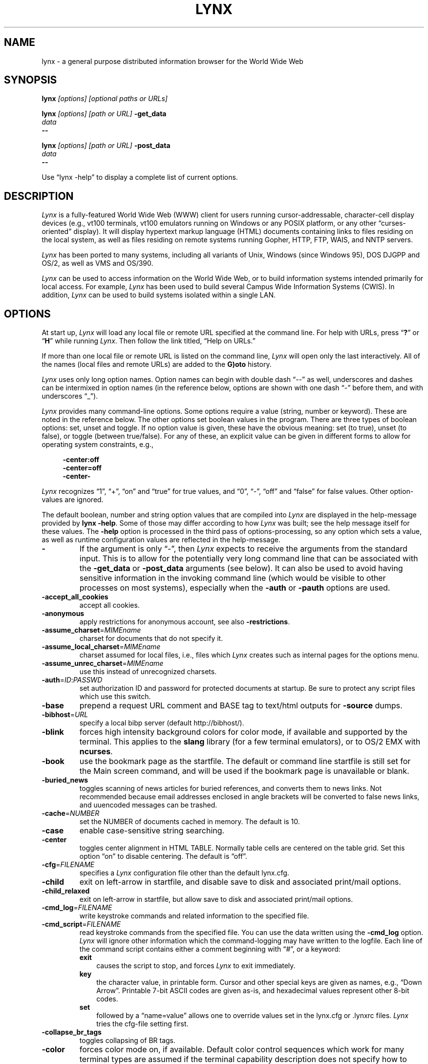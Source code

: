 .\" $LynxId: lynx.man,v 1.155 2024/04/02 22:43:45 tom Exp $
.\" **************************************************************************
.TH LYNX 1 2024-04-02 "Lynx 2.9.0f" "Lynx \(en the \fItext\fP web browser"
.
.ie \n(.g \{\
.ds `` \(lq
.ds '' \(rq
.ds '  \(aq
.\}
.el \{\
.ie t .ds `` ``
.el   .ds `` ""
.ie t .ds '' ''
.el   .ds '' ""
.ie t .ds '  \(aq
.el   .ds '  '
.\}
.
.ie n .ds CW R
.el   \{
.ie \n(.g .ds CW CR
.el       .ds CW CW
.\}
.
.de bP
.ie n  .IP \(bu 4
.el    .IP \(bu 2
..
.de NS
.ie n  .sp
.el    .sp .5
.ie n  .in +4
.el    .in +2
.nf
.ft \*(CW
..
.de NE
.fi
.ft R
.ie n  .in -4
.el    .in -2
..
.\" **************************************************************************
.SH NAME
lynx \-
a general purpose distributed information browser for the World Wide Web
.SH SYNOPSIS
.B lynx \fI[options] [optional paths or URLs]
.sp
.B lynx \fI[options] [path or URL]\fP \fB\-get_data
.br
.I data
.br
.B \-\-
.sp
.B lynx \fI[options] [path or URL]\fP \fB\-post_data
.br
.I data
.br
.B \-\-
.PP
Use \*(``lynx \-help\*('' to display a complete list of current options.
.SH DESCRIPTION
.hy 0
.I
Lynx
is a fully-featured World Wide Web (WWW) client for users
running cursor-addressable, character-cell display devices
(e.g., vt100 terminals,
vt100 emulators running on Windows or any POSIX platform,
or any other \*(``curses-oriented\*('' display).
It will display hypertext
markup language (HTML) documents containing links to
files residing on the local system, as well as files residing on
remote systems running Gopher, HTTP, FTP, WAIS, and NNTP servers.
.PP
.I
Lynx
has been ported to many systems,
including all variants of Unix,
Windows (since Windows 95),
DOS DJGPP and OS/2,
as well as VMS and OS/390.
.PP
.I
Lynx
can be used to access information on the World Wide Web, or
to build information systems intended primarily for local access.
For example,
.I
Lynx
has been used to build several Campus Wide
Information Systems (CWIS).
In addition,
.I
Lynx
can be used to
build systems isolated within a single LAN.
.SH OPTIONS
At start up, \fILynx\fR will load any local
file or remote URL specified at the command line.
For help with URLs, press \*(``\fB?\fR\*(''
or \*(``\fBH\fR\*('' while running \fILynx\fR.
Then follow the link titled, \*(``Help on URLs.\*(''
.PP
If more than one local file or remote URL is listed on the command line,
\fILynx\fP will open only the last interactively.
All of the names (local files and remote URLs)
are added to the \fBG)oto\fP history.
.PP
\fILynx\fR uses only long option names.
Option names can begin with double dash \*(``\-\-\*('' as well,
underscores and dashes can be intermixed in
option names (in the reference below, options
are shown
with one dash \*(``\-\*('' before them, and
with underscores \*(``_\*('').
.PP
\fILynx\fR provides many command-line options.
Some options require a value (string, number or keyword).
These are noted in the reference below.
The other options set boolean values in the program.
There are three types of boolean options: set, unset and toggle.
If no option value is given, these have the obvious meaning:
set (to true), unset (to false), or toggle (between true/false).
For any of these, an explicit value can be given in different
forms to allow for operating system constraints,
e.g.,
.NS
\fB\-center:off\fP
\fB\-center=off\fP
\fB\-center\-\fP
.NE
.PP
\fILynx\fR recognizes
\*(``1\*('', \*(``+\*('', \*(``on\*('' and \*(``true\*('' for true values, and
\*(``0\*('', \*(``\-\*('', \*(``off\*('' and \*(``false\*('' for false values.
Other option-values are ignored.
.PP
The default boolean, number and string option values that are compiled
into \fILynx\fP are displayed in the help-message provided by \fBlynx \-help\fP.
Some of those may differ according to how \fILynx\fP was built;
see the help message itself for these values.
The \fB\-help\fP option is processed in the third pass of options-processing,
so any option which sets a value,
as well as runtime configuration values are reflected in the help-message.
.TP 7
.B \-
If the argument is only \*(``\-\*('', then \fILynx\fP expects to receive
the arguments from the standard input.
This is to allow for the
potentially very long command line that can be associated
with the \fB\-get_data\fR or \fB\-post_data\fR arguments (see below).
It can also be used to avoid having sensitive information
in the invoking command line (which would be visible to
other processes on most systems), especially when
the \fB\-auth\fR or \fB\-pauth\fR options are used.
.TP
.B \-accept_all_cookies
accept all cookies.
.TP
.B \-anonymous
apply restrictions for anonymous account, see also \fB\-restrictions\fR.
.TP
.B \-assume_charset\fR=\fIMIMEname
charset for documents that do not specify it.
.TP
.B \-assume_local_charset\fR=\fIMIMEname
charset assumed for local files,
i.e., files which \fILynx\fP creates such as
internal pages for the options menu.
.TP
.B \-assume_unrec_charset\fR=\fIMIMEname
use this instead of unrecognized charsets.
.TP
.B \-auth\fR=\fIID\fR:\fIPASSWD
set authorization ID and password for protected documents at startup.
Be sure to protect any script files which use
this switch.
.TP
.B \-base
prepend a request URL comment and BASE tag to text/html
outputs for \fB\-source\fR dumps.
.TP
.B \-bibhost\fR=\fIURL
specify a local bibp server (default http://bibhost/).
.TP
.B \-blink
forces high intensity background colors for color mode, if available
and supported by the terminal.
This applies to the \fBslang\fR library (for a few terminal emulators),
or to OS/2 EMX with \fBncurses\fR.
.TP
.B \-book
use the bookmark page as the startfile.
The default or command
line startfile is still set for the Main screen command, and will
be used if the bookmark page is unavailable or blank.
.TP
.B \-buried_news
toggles scanning of news articles for buried references, and
converts them to news links.
Not recommended because email
addresses enclosed in angle brackets will be converted to
false news links, and uuencoded messages can be trashed.
.TP
.B \-cache\fR=\fINUMBER
set the NUMBER of documents cached in memory.
The default is 10.
.TP
.B \-case
enable case-sensitive string searching.
.TP
.B \-center
toggles center alignment in HTML TABLE.
Normally table cells are centered on the table grid.
Set this option \*(``on\*('' to disable centering.
The default is \*(``off\*(''.
.TP
.B \-cfg\fR=\fIFILENAME
specifies a \fILynx\fP configuration file other than the default
lynx.cfg.
.TP
.B \-child
exit on left-arrow in startfile, and disable save to disk and associated
print/mail options.
.TP
.B \-child_relaxed
exit on left-arrow in startfile, but allow save to disk and associated
print/mail options.
.TP
.B \-cmd_log\fR=\fIFILENAME
write keystroke commands and related information to the specified file.
.TP
.B \-cmd_script\fR=\fIFILENAME
read keystroke commands from the specified file.
You can use the data written using the \fB\-cmd_log\fR option.
\fILynx\fP will ignore other information which the command-logging may have
written to the logfile.
Each line of the command script contains either
a comment beginning with \*(``#\*('',
or a keyword:
.RS
.TP 3
.B exit
causes the script to stop, and forces \fILynx\fP to exit immediately.
.TP
.B key
the character value, in printable form.
Cursor and other special keys are given as names, e.g., \*(``Down Arrow\*(''.
Printable 7-bit ASCII codes are given as-is,
and hexadecimal values represent other 8-bit codes.
.TP
.B set
followed by a \*(``name=value\*('' allows one to override values set in the
lynx.cfg or \&.lynxrc files.
\fILynx\fP tries the cfg-file setting first.
.RE
.TP
.B \-collapse_br_tags
toggles collapsing of BR tags.
.TP
.B \-color
forces color mode on, if available.
Default color control sequences
which work for many terminal types are assumed if the terminal
capability description does not specify how to handle color.
\fILynx\fP needs to be compiled with the \fBslang\fR library for this flag,
it is equivalent to setting the \fBCOLORTERM\fR environment variable.
(If color support is instead provided by a color-capable curses
library like \fBncurses\fR, \fILynx\fP relies completely on the terminal
description to determine whether color mode is possible, and
this flag is not needed and thus unavailable.)
A saved show_color=always setting found in a \&.lynxrc file at
startup has the same effect.
A saved show_color=never found
in \&.lynxrc on startup is overridden by this flag.
.TP
.B \-connect_timeout\fR=\fIN
Sets the connection timeout, where N is given in seconds.
.TP
.B \-cookie_file\fR=\fIFILENAME
specifies a file to use to read cookies.
If none is specified, the default value is \s+3~\s-3/.lynx_cookies
for most systems, but \s+3~\s-3/cookies for MS-DOS.
.TP
.B \-cookie_save_file\fR=\fIFILENAME
specifies a file to use to store cookies.
If none is specified, the value given by
\fB\-cookie_file\fR is used.
.TP
.B \-cookies
toggles handling of Set-Cookie headers.
.TP
.B \-core
toggles forced core dumps on fatal errors.
Turn this option off to ask \fILynx\fP to force
a core dump if a fatal error occurs.
.TP
.B \-crawl
with \fB\-traversal,\fR output each page to a file.
with \fB\-dump\fR, format output as with \fB\-traversal\fR,
but to the standard output.
.TP
.B \-curses_pads
toggles the use of curses \*(``pad\*('' feature which supports
left/right scrolling of the display.
The feature is normally available for curses configurations,
but inactive.
To activate it, use the \*(``|\*('' character or the LINEWRAP_TOGGLE command.
Toggling this option makes the feature altogether unavailable.
.TP
.B \-debug_partial
separate incremental display stages with MessageSecs delay
.TP
.B \-default_colors
toggles the default-colors feature which is normally set in the lynx.cfg file.
.TP
.B \-delay
add DebugSecs delay after each progress-message
.TP
.B \-display\fR=\fIDISPLAY
set the display variable for X rexec-ed programs.
.TP
.B \-display_charset\fR=\fIMIMEname
set the charset for the terminal output.
.TP
.B \-dont_wrap_pre
inhibit wrapping of text when \fB\-dump\fR'ing and \fB\-crawl\fR'ing,
mark wrapped lines of <pre> in interactive session.
.TP
.B \-dump
dumps the formatted output of the default document or those
specified on the command line to standard output.
Unlike interactive mode, all documents are processed.
This can be used in the following way:
.NS
lynx \fB\-dump\fR http://www.subir.com/lynx.html
.NE
.IP
Files specified on the command line are formatted as HTML if
their names end with one of the standard web suffixes such
as \*(``.htm\*('' or \*(``.html\*(''.
Use the \fB\-force_html\fP option to format files whose names do not follow
this convention.
.TP
.B \-editor\fR=\fIEDITOR
enable external editing, using the specified
EDITOR.
(vi, ed, emacs, etc.)
.TP
.B \-emacskeys
enable emacs-like key movement.
.TP
.B \-enable_scrollback
toggles compatibility with communication programs' scrollback keys
(may be incompatible with some curses packages).
.TP
.B \-error_file\fR=\fIFILE
define a file where \fILynx\fP will report HTTP access codes.
.TP
.B \-exec
enable local program execution (normally not configured).
.TP
.B \-fileversions
include all versions of files in local VMS directory listings.
.TP
.B \-find_leaks
toggle memory leak-checking.
Normally this
is not compiled-into your executable, but when it is,
it can be disabled for a session.
.TP
.B \-force_empty_hrefless_a
force HREF-less \*(``A\*('' elements to be empty
(close them as soon as they are seen).
.TP
.B \-force_html
forces the first document to be interpreted as HTML.
.IP
This is most useful when processing files specified on the command line
which have an unrecognized suffix (or the suffix is associated with a
non-HTML type, such as \*(``.txt\*('' for plain text files).
.IP
\fILynx\fP recognizes these file suffixes as HTML:
.NS
\*(``.ht3\*('',
\*(``.htm\*('',
\*(``.html3\*('',
\*(``.html\*('',
\*(``.htmlx\*('',
\*(``.php3\*('',
\*(``.php\*('',
\*(``.phtml\*('',
\*(``.sht\*('', and
\*(``.shtml\*(''.
.NE
.TP
.B \-force_secure
toggles forcing of the secure flag for SSL cookies.
.TP
.B \-forms_options
toggles whether the Options Menu is key-based or form-based.
.TP
.B \-from
toggles transmissions of From headers.
.TP
.B \-ftp
disable ftp access.
.TP
.B \-get_data
properly formatted data for a \fIget\fP form are read in from
the standard input and passed to the form.
Input is terminated by a line that starts with \*(``\-\-\-\*(''.
.IP
\fILynx\fP issues an HTTP \fBGET\fP,
sending the form to the path or URL given on the
command-line and prints the response of the server.
If no path or URL is given, \fILynx\fP sends the form to the start-page.
.TP
.B \-head
send a HEAD request for the mime headers.
.TP
.B \-help
print the \fILynx\fP command syntax usage message, and exit.
.TP
.B \-hiddenlinks=[option]
control the display of hidden links.
.RS
.TP 3
.B merge
hidden links show up as bracketed numbers
and are numbered together with other links in the sequence of their
occurrence in the document.
.TP
.B listonly
hidden links are shown only on \fBL)ist\fP screens and listings generated by
.B \-dump
or from the \fBP)rint\fP menu, but appear separately at the end of those lists.
This is the default behavior.
.TP
.B ignore
hidden links do not appear even in listings.
.RE
.TP
.B \-historical
toggles use of \*(``>\*('' or \*(``\-\->\*('' as a terminator for comments.
.TP
.B \-homepage\fR=\fIURL
set homepage separate from start page.
.TP
.B \-image_links
toggles inclusion of links for all images.
.TP
.B \-index\fR=\fIURL
set the default index file to the specified URL.
.TP
.B \-ismap
toggles inclusion of ISMAP links when client-side
MAPs are present.
.TP
.B \-justify
do justification of text.
.TP
.B \-link\fR=\fINUMBER
starting count for lnk#.dat files produced by \fB\-crawl\fR.
.TP
.B \-list_decoded
for \fB\-dump\fR, show URL-encoded links decoded.
.TP
.B \-list_inline
for \fB\-dump\fR, show the links inline with the text.
.TP
.B \-listonly
for \fB\-dump\fR, show only the list of links.
.TP
.B \-localhost
disable URLs that point to remote hosts.
.TP
.B \-locexec
enable local program execution from local files only (if
\fILynx\fP was compiled with local execution enabled).
.TP
.B \-lss\fR=\fIFILENAME
specify filename containing color-style information.
The default is lynx.lss.
If you give an empty filename, \fILynx\fP uses a built-in monochrome
scheme which imitates the non-color-style configuration.
.TP
.B \-mime_header
prints the MIME header of a fetched document along with its
source.
.TP
.B \-minimal
toggles minimal versus valid comment parsing.
.TP
.B \-nested_tables
toggles nested-tables logic (for debugging).
.TP
.B \-newschunksize\fR=\fINUMBER
number of articles in chunked news listings.
.TP
.B \-newsmaxchunk\fR=\fINUMBER
maximum news articles in listings before chunking.
.TP
.B \-nobold
disable bold video-attribute.
.TP
.B \-nobrowse
disable directory browsing.
.TP
.B \-nocc
disable Cc: prompts for self copies of mailings.
Note that this does not disable any CCs which are incorporated
within a mailto URL or form ACTION.
.TP
.B \-nocolor
force color mode off, overriding terminal capabilities and any
\-color flags, COLORTERM variable, and saved \&.lynxrc settings.
.TP
.B \-noexec
disable local program execution.
(DEFAULT)
.TP
.B \-nofilereferer
disable transmissions of Referer headers for file URLs.
.TP
.B \-nolist
disable the link list feature in dumps.
.TP
.B \-nolog
disable mailing of error messages to document owners.
.TP
.B \-nomargins
disable left/right margins in the default style sheet.
.TP
.B \-nomore
disable \-more\- string in statusline messages.
.TP
.B \-nonrestarting_sigwinch
This flag is not available on all systems,
\fILynx\fP needs to be compiled with HAVE_SIGACTION defined.
If available, this flag \fImay\fR cause \fILynx\fP to react
more immediately to window changes when run within
an \fBxterm\fR.
.TP
.B \-nonumbers
disable link- and field-numbering.
This overrides \fB\-number_fields\fR and \fB\-number_links\fR.
.TP
.B \-nopause
disable forced pauses for statusline messages.
.TP
.B \-noprint
disable most print functions.
.TP
.B \-noredir
prevents automatic redirection and prints a message with a
link to the new URL.
.TP
.B \-noreferer
disable transmissions of Referer headers.
.TP
.B \-noreverse
disable reverse video-attribute.
.TP
.B \-nosocks
disable SOCKS proxy usage by a SOCKSified \fILynx\fP.
.TP
.B \-nostatus
disable the retrieval status messages.
.TP
.B \-notitle
disable title and blank line from top of page.
.TP
.B \-nounderline
disable underline video-attribute.
.TP
.B \-number_fields
force numbering of links as well as form input fields
.TP
.B \-number_links
force numbering of links.
.TP
.B \-partial
toggles display partial pages while loading.
.TP
.B \-partial_thres\fR=\fINUMBER
number of lines to render before repainting display
with partial-display logic
.TP
.B \-passive_ftp
toggles passive ftp connections.
.TP
.B \-pauth\fR=\fIID\fR:\fIPASSWD
set authorization ID and password for a protected proxy server at startup.
Be sure to protect any script files which use this switch.
.TP
.B \-popup
toggles handling of single-choice SELECT options via
popup windows or as lists of radio buttons.
.TP
.B \-post_data
properly formatted data for a \fIpost\fP form are read in from
the standard input and passed to the form.
Input is terminated by a line that starts with \*(``\-\-\-\*(''.
.IP
\fILynx\fP issues an HTTP \fBPOST\fP,
sending the form to the path or URL given on the
command-line and prints the response of the server.
If no path or URL is given, \fILynx\fP sends the form to the start-page.
.TP
.B \-preparsed
show HTML source preparsed and reformatted when used with \fB\-source\fR
or in source view.
.TP
.B \-prettysrc
show HTML source view with lexical elements and tags in color.
.TP
.B \-print
enable print functions.
(default)
.TP
.B \-pseudo_inlines
toggles pseudo-ALTs for inline images with no ALT string.
.TP
.B \-raw
toggles default setting of 8-bit character translations
or CJK mode for the startup character set.
.TP
.B \-realm
restricts access to URLs in the starting realm.
.TP
.B \-read_timeout\fR=\fIN
Sets the read-timeout, where N is given in seconds.
.TP
.B \-reload
flushes the cache on a proxy server
(only the first document given on the command-line is affected).
.TP
.B \-restrictions\fR=\fI[option][,option][,option]...
allows a list of services to be disabled selectively.
Dashes and underscores in option names can be intermixed.
The following list is printed if no options are specified.
.RS
.TP 3
.B all
restricts all options listed below.
.TP
.B bookmark
disallow changing the location of the bookmark
file.
.TP
.B bookmark_exec
disallow execution links via the bookmark file.
.TP
.B change_exec_perms
disallow changing the eXecute permission on files
(but still allow it for directories) when local file
management is enabled.
.TP
.B default
same as command line option \fB\-anonymous\fR.
Disables default services for anonymous users.
Set to all restricted, except for:
inside_telnet, outside_telnet,
inside_ftp, outside_ftp,
inside_rlogin, outside_rlogin,
inside_news, outside_news, telnet_port,
jump, mail, print, exec, and goto.
The settings for these,
as well as additional goto restrictions for
specific URL schemes that are also applied,
are derived from definitions within userdefs.h.
.TP
.B dired_support
disallow local file management.
.TP
.B disk_save
disallow saving to disk in the download and
print menus.
.TP
.B dotfiles
disallow access to, or creation of, hidden (dot) files.
.TP
.B download
disallow some downloaders in the download menu (does not
imply disk_save restriction).
.TP
.B editor
disallow external editing.
.TP
.B exec
disable execution scripts.
.TP
.B exec_frozen
disallow the user from changing the local
execution option.
.TP
.B externals
disallow some \*(``EXTERNAL\*('' configuration lines
if support for passing URLs to external
applications (with the EXTERN command) is
compiled in.
.TP
.B file_url
disallow using \fBG)oto\fP, served links or bookmarks for
file: URLs.
.TP
.B goto
disable the \*(``g\*('' (goto) command.
.TP
.B inside_ftp
disallow ftps for people coming from inside your
domain (utmp required for selectivity).
.TP
.B inside_news
disallow USENET news posting for people coming
from inside your domain (utmp required for selectivity).
.TP
.B inside_rlogin
disallow rlogins for people coming from inside
your domain (utmp required for selectivity).
.TP
.B inside_telnet
disallow telnets for people coming from inside
your domain (utmp required for selectivity).
.TP
.B jump
disable the \*(``j\*('' (jump) command.
.TP
.B multibook
disallow multiple bookmarks.
.TP
.B mail
disallow mail.
.TP
.B news_post
disallow USENET News posting.
.TP
.B options_save
disallow saving options in \&.lynxrc.
.TP
.B outside_ftp
disallow ftps for people coming from outside your
domain (utmp required for selectivity).
.TP
.B outside_news
disallow USENET news reading and posting for people coming
from outside your domain (utmp required for selectivity).
This restriction applies to
\*(``news\*('',
\*(``nntp\*('',
\*(``newspost\*('', and
\*(``newsreply\*('' URLs,
but not to \*(``snews\*('', \*(``snewspost\*('',
or \*(``snewsreply\*('' in case they are supported.
.TP
.B outside_rlogin
disallow rlogins for people coming from outside
your domain (utmp required for selectivity).
.TP
.B outside_telnet
disallow telnets for people coming from
outside your domain (utmp required for selectivity).
.TP
.B print
disallow most print options.
.TP
.B shell
disallow shell escapes and lynxexec or lynxprog \fBG)oto\fP's.
.TP
.B suspend
disallow Unix Control-Z suspends with escape to shell.
.TP
.B telnet_port
disallow specifying a port in telnet \fBG)oto\fP's.
.TP
.B useragent
disallow modifications of the User-Agent header.
.RE
.TP
.B \-resubmit_posts
toggles forced resubmissions (no-cache) of forms with
method POST when the documents they returned are sought
with the PREV_DOC command or from the History List.
.TP
.B \-rlogin
disable recognition of rlogin commands.
.TP
.B \-scrollbar
toggles showing scrollbar.
.TP
.B \-scrollbar_arrow
toggles showing arrows at ends of the scrollbar.
.TP
.B \-selective
require \&.www_browsable files to browse directories.
.TP
.B \-session\fR=\fIFILENAME
resumes from specified file on startup and saves session to that file on exit.
.TP
.B \-sessionin\fR=\fIFILENAME
resumes session from specified file.
.TP
.B \-sessionout\fR=\fIFILENAME
saves session to specified file.
.TP
.B \-short_url
show very long URLs in the status line with \*(``...\*('' to represent the
portion which cannot be displayed.
The beginning and end of the URL are displayed, rather than suppressing the end.
.TP
.B \-show_cfg
Print the configuration settings,
e.g., as read from \*(``lynx.cfg\*('', and exit.
.TP
.B \-show_cursor
If enabled the cursor will not be hidden in the right hand
corner but will instead be positioned at the start of the
currently selected link.
Show cursor is the default for systems without FANCY_CURSES capabilities.
The default configuration can be changed in userdefs.h or lynx.cfg.
The command line switch toggles the default.
.TP
.B \-show_rate
If enabled the transfer rate is shown in bytes/second.
If disabled, no transfer rate is shown.
Use lynx.cfg or the options menu to select KB/second and/or ETA.
.TP
.B \-socks5_proxy=URL
(Via which) SOCKS5 proxy to connect: any network traffic, including all
DNS resolutions but the one for URL itself, will be redirected through
the SOCKS5 proxy.
URL may be given as \*(``proxy.example.com\*('',
\*(``proxy.example.com:1080\*('', \*(``192.168.0.1\*('', or
\*(``192.168.0.1:1080\*('' (and IPv6 notation if so supported).
A SOCKS5 proxy may also be specified via the environment variable
.B SOCKS5_PROXY.
This option controls the builtin SOCKS5 support, which is unrelated to
the option \fB\-nosocks\fP.
.TP
.B \-soft_dquotes
toggles emulation of the old Netscape and Mosaic bug which
treated \*(``>\*('' as a co-terminator for double-quotes and tags.
.TP
.B \-source
works the same as dump but outputs HTML source instead of
formatted text.
For example
.NS
lynx \-source\ .\ >foo.html
.NE
.IP
generates HTML source listing the files in the current directory.
Each file is marked by an HREF relative to the parent directory.
Add a trailing slash to make the HREF's relative to the current directory:
.NS
lynx \-source ./ >foo.html
.NE
.TP
.B \-stack_dump
disable SIGINT cleanup handler
.TP
.B \-startfile_ok
allow non-http startfile and homepage with \fB\-validate\fR.
.TP
.B \-stderr
When dumping a document using \fB\-dump\fR or \fB\-source\fR,
\fILynx\fP normally does not display alert (error)
messages that you see on the screen in the status line.
Use the \fB\-stderr\fR option to tell \fILynx\fP to write these messages
to the standard error.
.TP
.B \-stdin
read the startfile from standard input
(UNIX only).
.TP
.B \-syslog\fR=\fItext
information for syslog call.
.TP
.B \-syslog_urls
log requested URLs with syslog.
.TP
.B \-tagsoup
initialize parser, using Tag Soup DTD rather than SortaSGML.
.TP
.B \-telnet
disable recognition of telnet commands.
.TP
.B \-term\fR=\fITERM
tell \fILynx\fP what terminal type to assume it is talking to.
(This may be useful for remote execution, when, for example,
\fILynx\fP connects to a remote TCP/IP port that starts a script that,
in turn, starts another \fILynx\fP process.)
.TP
.B \-timeout\fR=\fIN
For win32, sets the network read-timeout, where N is given in seconds.
.TP
.B \-tlog
toggles between using a \fILynx\fP Trace Log and stderr for trace output
from the session.
.TP
.B \-tna
turns on \*(``Textfields Need Activation\*('' mode.
.TP
.B \-trace
turns on \fILynx\fP trace mode.
Destination of trace output depends
on \-tlog.
.TP
.B \-trace_mask\fR=\fIvalue
turn on optional traces, which may result in very large trace files.
Logically OR the values to combine options:
.RS
.TP 3
.B 1
SGML character parsing states
.TP
.B 2
color-style
.TP
.B 4
TRST (table layout)
.TP
.B 8
configuration
(lynx.cfg,
\&.lynxrc,
\&.lynx-keymaps,
mime.types and
mailcap contents)
.TP
.B 16
binary string copy/append, used in form data construction.
.TP
.B 32
cookies
.TP
.B 64
character sets
.TP
.B 128
GridText parsing
.TP
.B 256
timing
.TP
.B 512
detailed URL parsing
.RE
.TP
.B \-traversal
traverse all http links derived from startfile.
When used with
\fB\-crawl\fR, each link that begins with the same string as startfile
is output to a file, intended for indexing.
.IP
See CRAWL.announce for more information.
.TP
.B \-trim_blank_lines
toggles trimming of trailing blank lines as well as
the related trimming of blank lines while collapsing BR tags.
.TP
.B \-trim_input_fields
trim input text/textarea fields in forms.
.TP
.B \-underline_links
toggles use of underline/bold attribute for links.
.TP
.B \-underscore
toggles use of _underline_ format in dumps.
.TP
.B \-unique_urls
check for duplicate link numbers in
each page and corresponding lists,
and reuse the original link number.
.TP
.B \-update_term_title
enables updating the title in terminal emulators.
Use only if your terminal emulator supports that escape code.
Has no effect when used with \fB\-notitle\fP.
.TP
.B \-use_mouse
turn on mouse support, if available.
Clicking the left mouse button on a link traverses it.
Clicking the right mouse button pops back.
Click on the top line to scroll up.
Click on the bottom line to scroll down.
The first few positions in the top and bottom line may invoke
additional functions.
\fILynx\fP must be compiled with
\fBncurses\fR or \fBslang\fR to support this feature.
If \fBncurses\fR is used, clicking the middle mouse button pops up
a simple menu.
Mouse clicks may only work reliably while \fILynx\fP is
idle waiting for input.
.TP
.B \-useragent=Name
set alternate \fILynx\fP User-Agent header.
.TP
.B \-validate
accept only http URLs (for validation).
Complete security restrictions also are implemented.
.TP
.B \-verbose
toggle [LINK], [IMAGE] and [INLINE] comments with filenames of these images.
.TP
.B \-version
print version information, and exit.
.TP
.B \-vikeys
enable vi-like key movement.
.TP
.B \-wdebug
enable Waterloo tcp/ip packet debug (print to watt debugfile).
This applies only to DOS versions compiled with WATTCP or WATT-32.
.TP
.B \-width\fR=\fINUMBER
number of columns for formatting of dumps, default is 80.
This is limited by the number of columns that \fILynx\fP could display,
typically 1024 (the \fIMAX_LINE\fP symbol).
.TP
.B \-with_backspaces
emit backspaces in output if \fB\-dump\fR'ing or \fB\-crawl\fR'ing
(like \fBman\fP does)
.TP
.B \-xhtml_parsing
tells \fILynx\fP that it can ignore certain tags which have no content
in an XHTML 1.0 document.
For example \*(``<p/>\*('' will be discarded.
.SH COMMANDS
More than one key can be mapped to a given command.
Here are some of the most useful:
.bP
Use \fBUp arrow\fR and \fBDown arrow\fR to scroll through hypertext links.
.bP
\fBRight arrow\fR or \fBReturn\fR will follow a highlighted hypertext link.
.bP
\fBLeft Arrow\fR or \*(``\fBu\fR\*('' will retreat from a link.
.bP
Type \*(``\fBH\fR\*('', \*(``\fB?\fR\*('', or \fBF1\fR
for online help and descriptions of key-stroke commands.
.bP
Type \*(``\fBk\fR\*('' or \*(``\fBK\fR\*('' for a list of the current key-stroke
command mappings.
.IP
If the same command is mapped to the same letter differing only
by upper/lowercase only the lowercase mapping is shown.
.bP
Type \fBDelete\fR to view history list.
.SH ENVIRONMENT
In addition to various \*(``standard\*('' environment variables such as
\fBDISPLAY\fR,
\fBHOME\fR,
\fBPATH\fR,
\fBSHELL\fR,
\fBTMPDIR\fR,
\fBUSER\fR,
etc.,
\fILynx\fR utilizes several \fILynx\fP-specific environment variables, if they
exist.
.PP
Others may be created or modified by \fILynx\fR to pass data to an external
program, or for other reasons.
These are listed separately below.
.PP
See also the sections on \fBSIMULATED CGI SUPPORT\fR and
\fBNATIVE LANGUAGE SUPPORT\fR, below.
.PP
Note:  Not all environment variables apply to all types of platforms
supported by \fILynx\fR, though most do.
Feedback on platform dependencies is solicited.
.PP
Environment Variables Used By \fILynx\fR:
.TP 20
.B COLORTERM
If set, color capability for the terminal is forced on at startup time.
The actual value assigned to the variable is ignored.
This variable is only meaningful if \fILynx\fR was built using the \fBslang\fR
screen-handling library.
.TP
.B LYNX_CFG
This variable, if set, will override the default location and name of
the global configuration file (normally, \fBlynx.cfg\fR) that was defined
by the LYNX_CFG_FILE constant in the userdefs.h file, during installation.
.IP
See the userdefs.h file for more information.
.TP
.B LYNX_CFG_PATH
If set, this variable overrides the compiled-in search-list of directories
used to find the configuration files, e.g., \fBlynx.cfg\fP and \fBlynx.lss\fP.
The list is delimited with ":" (or ";" for Windows) like the \fBPATH\fP
environment variable.
.TP
.B LYNX_HELPFILE
If set, this variable overrides the compiled-in URL and configuration
file URL for the \fILynx\fP help file.
.TP
.B LYNX_LOCALEDIR
If set, this variable overrides the compiled-in location of the
locale directory which contains native language (NLS) message text.
.TP
.B LYNX_LSS
This variable, if set, specifies the location of the default \fILynx\fR
character style sheet file.
[Currently only meaningful if \fILynx\fR was
built using curses color style support.]
.TP
.B LYNX_SAVE_SPACE
This variable, if set, will override the default path prefix for files
saved to disk that is defined in the \fBlynx.cfg SAVE_SPACE:\fR statement.
.IP
See the \fBlynx.cfg\fR file for more information.
.TP
.B LYNX_TEMP_SPACE
This variable, if set, will override the default path prefix for temporary
files that was defined during installation, as well as any value that may
be assigned to the \fBTMPDIR\fR variable.
.TP
.B MAIL
This variable specifies the default inbox \fILynx\fR will check for new
mail, if such checking is enabled in the \fBlynx.cfg\fR file.
.TP
.B NEWS_ORGANIZATION
This variable, if set, provides the string used in the \fBOrganization:\fR
header of \fBUSENET\fR news postings.
It will override the setting of the
ORGANIZATION environment variable, if it is also set (and, on \fBUNIX\fR,
the contents of an /etc/organization file, if present).
.TP
.B NNTPSERVER
If set, this variable specifies the default NNTP server that will be used
for \fBUSENET\fR news reading and posting with \fILynx\fR, via news: URL's.
.TP
.B ORGANIZATION
This variable, if set, provides the string used in the \fBOrganization:\fR
header of \fBUSENET\fR news postings.
On \fBUNIX\fR, it will override the
contents of an /etc/organization file, if present.
.TP
.I PROTOCOL\fB_proxy\fR
\fILynx\fR supports the use of proxy servers that can act as firewall
gateways and caching servers.
They are preferable to the older gateway
servers (see WWW_access_GATEWAY, below).
.IP
Each protocol used by \fILynx\fR,
(http, ftp, gopher, etc), can be mapped separately by setting environment
variables of the form \fIPROTOCOL\fP_proxy.
Protocols are indicated in a URI by the name before \*(``:\*('', e.g.,
\*(``http\*('' in
\*(``http://some.server.dom:port/\*('' for HTML.
.IP
Depending on your system configuration and supported protocols,
the environment variables recognized by \fIlynx\fP may include
.NS
cso_proxy
finger_proxy
ftp_proxy
gopher_proxy
http_proxy
https_proxy
news_proxy
newspost_proxy
newsreply_proxy
nntp_proxy
no_proxy
rlogin_proxy
snews_proxy
snewspost_proxy
snewsreply_proxy
telnet_proxy
tn3270_proxy
wais_proxy
.NE
.IP
See \fBLynx Users Guide\fR for additional details and examples.
.TP
.B RL_CLCOPY_CMD
Pipe the contents of the current link using this command as the target.
.TP
.B RL_PASTE_CMD
Open a pipe to read from this command,
pasting it into the current editable-field or command-prompt.
.TP
.B SOCKS5_PROXY
Is inspected if
.B \-socks5_proxy
has not been used (for the same content).
.TP
.B SSL_CERT_DIR
Set to the directory containing trusted certificates.
.TP
.B SSL_CERT_FILE
Set to the full path and filename for your file of trusted certificates.
.TP
.B WWW_\fIaccess\fB_GATEWAY
\fILynx\fR still supports use of gateway servers, with the servers specified
via \*(``WWW_\fIaccess\fP_GATEWAY\*('' variables
(where \*(``\fIaccess\fP\*('' is lower case and can be
\*(``http\*('', \*(``ftp\*('', \*(``gopher\*('' or \*(``wais\*('').
However most gateway servers have been discontinued.
Note that you do not include a terminal \*(``/\*('' for gateways, but
do for proxies specified by \fIPROTOCOL\fP_proxy environment variables.
.IP
See \fBLynx Users Guide\fR for details.
.TP
.B WWW_HOME
This variable, if set, will override the default startup URL specified
in any of the \fILynx\fR configuration files.
.PP
Environment Variables \fBSet\fR or \fBModified\fR By \fILynx\fR:
.TP 20
.B LYNX_PRINT_DATE
This variable is set by the \fILynx\fR p(rint) function, to the
\fBDate:\fR
string seen in the document's \*(``\fBInformation about\fR\*('' page (= cmd),
if any.
It is created for use by an external program, as defined in a
\fBlynx.cfg PRINTER:\fR definition statement.
If the field does not exist for the document, the variable is set to a
null string under \fBUNIX\fR, or \*(``No Date\*('' under \fBVMS\fR.
.TP
.B LYNX_PRINT_LASTMOD
This variable is set by the \fILynx\fR p(rint) function, to the
\fBLast Mod:\fR
string seen in the document's \*(``\fBInformation about\fR\*('' page (= cmd),
if any.
It is created for use by an external program, as defined in a
\fBlynx.cfg PRINTER:\fR definition statement.
If the field does not exist for the document, the variable is set to a
null string under \fBUNIX\fR, or \*(``No LastMod\*('' under \fBVMS\fR.
.TP
.B LYNX_PRINT_TITLE
This variable is set by the \fILynx\fR p(rint) function, to the
\fBLinkname:\fR
string seen in the document's \*(``\fBInformation about\fR\*('' page (= cmd),
if any.
It is created for use by an external program, as defined in a
\fBlynx.cfg PRINTER:\fR definition statement.
If the field does not exist for the document, the variable is set to a
null string under \fBUNIX\fR, or \*(``No Title\*('' under \fBVMS\fR.
.TP
.B LYNX_PRINT_URL
This variable is set by the \fILynx\fR p(rint) function, to the
\fBURL:\fR
string seen in the document's \*(``\fBInformation about\fR\*('' page (= cmd),
if any.
It is created for use by an external program, as defined in a
\fBlynx.cfg PRINTER:\fR definition statement.
If the field does not exist for the document, the variable is set to a
null string under \fBUNIX\fR, or \*(``No URL\*('' under \fBVMS\fR.
.TP
.B LYNX_TRACE
If set, causes \fILynx\fR to write a trace file as if the \fB\-trace\fR
option were supplied.
.TP
.B LYNX_TRACE_FILE
If set, overrides the compiled-in name of the trace file,
which is either \fBLynx.trace\fP or \fBLY\-TRACE.LOG\fP
(the latter on the DOS/Windows platforms).
The trace file is in either case relative to the home directory.
.TP
.B LYNX_VERSION
This variable is always set by \fILynx\fR, and may be used by an external
program to determine if it was invoked by \fILynx\fR.
.IP
See also the comments
in the distribution's sample \fBmailcap\fR file, for notes on usage in such
a file.
.TP
.B TERM
Normally, this variable is used by \fILynx\fR to determine the terminal type
being used to invoke \fILynx\fR.
If, however, it is unset at startup time
(or has the value \*(``unknown\*(''),
or if the \fB\-term\fR command-line option is used (see \fBOPTIONS\fR section
above), \fILynx\fR will set or modify its value to the user specified
terminal type (for the \fILynx\fR execution environment).
Note: If set/modified by \fILynx\fR, the values of the \fBLINES\fR and/or
\fBCOLUMNS\fR environment variables may also be changed.
.SS "Simulated CGI Support"
If built with the \fBcgi-links\fR option enabled, \fILynx\fR allows access
to a cgi script directly without the need for an http daemon.
.PP
When executing such \*(``lynxcgi scripts\*('' (if enabled),
the following variables may be set for simulating a CGI environment:
.PP
.B CONTENT_LENGTH
.PP
.B CONTENT_TYPE
.PP
.B DOCUMENT_ROOT
.PP
.B HTTP_ACCEPT_CHARSET
.PP
.B HTTP_ACCEPT_LANGUAGE
.PP
.B HTTP_USER_AGENT
.PP
.B PATH_INFO
.PP
.B PATH_TRANSLATED
.PP
.B QUERY_STRING
.PP
.B REMOTE_ADDR
.PP
.B REMOTE_HOST
.PP
.B REQUEST_METHOD
.PP
.B SERVER_SOFTWARE
.PP
Other environment variables are not inherited by the script, unless they
are provided via a LYNXCGI_ENVIRONMENT statement in the configuration file.
See the \fBlynx.cfg\fR file, and the (draft) CGI 1.1 Specification
<http://Web.Golux.Com/coar/cgi/draft\-coar\-cgi\-v11\-00.txt> for the
definition and usage of these variables.
.PP
The CGI Specification, and other associated documentation, should be consulted
for general information on CGI script programming.
.SS "Native Language Support"
If configured and installed with \fBNative Language Support\fR, \fILynx\fR
will display status and other messages in your local language.
See the
file \fBABOUT_NLS\fR in the source distribution, or at your local \fBGNU\fR
site, for more information about internationalization.
.PP
The following environment variables may be used to alter default settings:
.TP 20
.B LANG
This variable, if set, will override the default message language.
It is an \fBISO 639\fR two-letter code identifying the language.
Language codes are \fBNOT\fR the same
as the country codes given in \fBISO 3166\fR.
.TP
.B LANGUAGE
This variable, if set, will override the default message language.
This is a \fBGNU\fR extension that has higher priority for setting
the message catalog than \fBLANG\fR or \fBLC_ALL\fR.
.TP
.B LC_ALL
and
.TP
.B LC_MESSAGES
These variables, if set, specify the notion of native language
formatting style.
They are \fBPOSIXly\fR correct.
.TP
.B LINGUAS
This variable, if set prior to configuration, limits the installed
languages to specific values.
It is a space-separated list of two-letter codes.
Currently, it is hard-coded to a wish list.
.TP
.B NLSPATH
This variable, if set, is used as the path prefix for message catalogs.
.SH NOTES
.SS "Mailing Lists"
If you wish to contribute to the further development
of \fILynx\fR, subscribe to our mailing list.
Send email to
<lynx\-dev\-request@nongnu.org>
with \*(``subscribe lynx\-dev\*('' as the only line
in the body of your message.
.PP
Send bug reports, comments, suggestions to <lynx\-dev@nongnu.org>
after subscribing.
.PP
Unsubscribe by sending email to <lynx\-dev\-request@nongnu.org> with
\*(``unsubscribe lynx\-dev\*('' as the only line in the body of your message.
Do not send the unsubscribe message to the lynx\-dev list, itself.
.SS Acknowledgments
\fILynx\fP has incorporated code from a variety of sources along the way.
The earliest versions of \fILynx\fP included code from Earl Fogel of Computing
Services at the University of Saskatchewan, who implemented HYPERREZ
in the Unix environment.
HYPERREZ was developed by Niel Larson of
Think.com and served as the model for the early versions of \fILynx\fP.
Those versions also incorporated libraries from the Unix Gopher clients
developed at the University of Minnesota, and the later versions of
\fILynx\fP rely on the WWW client library code developed by Tim Berners-Lee
and the WWW community.
Also a special thanks to Foteos Macrides who ported
much of \fILynx\fP to VMS and did or organized most of its development since the
departures of Lou Montulli and Garrett Blythe from the University of Kansas
in the summer of 1994 through the release of v2.7.2, and to everyone
on the net who has contributed to \fILynx\fP's development either directly
(through patches, comments or bug reports) or indirectly
(through inspiration and development of other systems).
.SH AUTHORS
Lou Montulli, Garrett Blythe, Craig Lavender, Michael Grobe, Charles Rezac
.br
Academic Computing Services
.br
University of Kansas
.br
Lawrence, Kansas 66047
.PP
Foteos Macrides
.br
Worcester Foundation for Biomedical Research
.br
Shrewsbury, Massachusetts 01545
.PP
Thomas E.\& Dickey
.br
<dickey@invisible\-island.net>
.SH SEE ALSO
\fB\%catgets\fR(3),
\fB\%curses\fR(3),
\fB\%environ\fR(7),
\fB\%ftp\fR(1),
\fB\%gettext\fR(GNU),
\fB\%localeconv\fR(3),
\fB\%ncurses\fR(3),
\fB\%setlocale\fR(3),
\fB\%termcap\fR(5),
\fB\%terminfo\fR(5)
